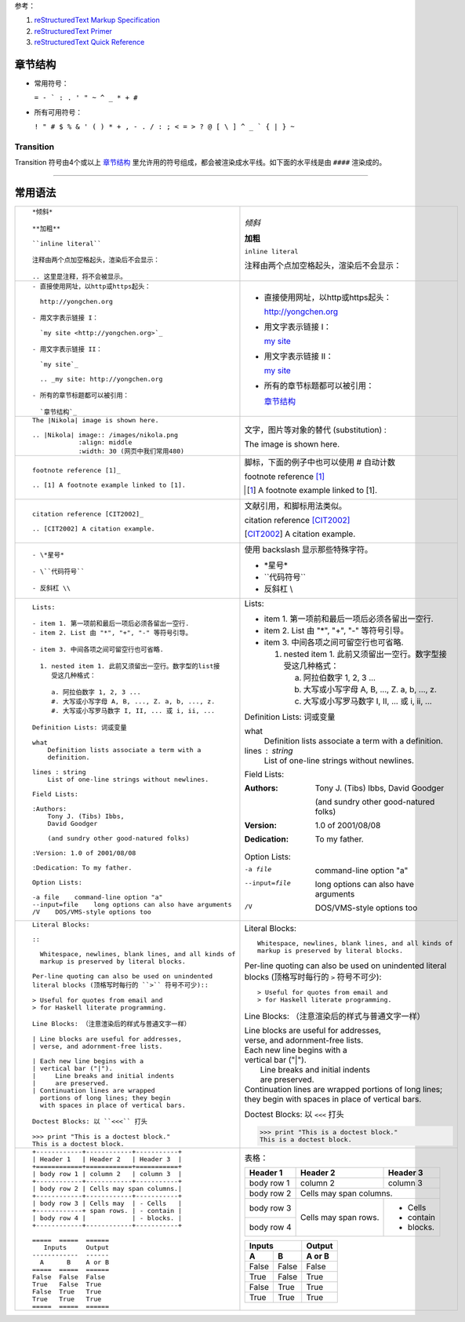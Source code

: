 .. title: reStructuredText Notes
.. slug: reStructuredText-notes
.. date: 2017-02-12 21:06:35 UTC+08:00
.. tags: python
.. category: notes
.. link:
.. description:
.. type: text

参考：

1. `reStructuredText Markup Specification`_

2. `reStructuredText Primer`_

3. `reStructuredText Quick Reference`_

.. TEASER_END

章节结构
==========

- 常用符号：

  ``= - ` : . ' " ~ ^ _ * + #``

- 所有可用符号：

  ``! " # $ % & ' ( ) * + , - . / : ; < = > ? @ [ \ ] ^ _ ` { | } ~``

Transition 
------------

Transition 符号由4个或以上 `章节结构`_ 里允许用的符号组成，都会被渲染成水平线。如下面的水平线是由 ``####`` 渲染成的。

####
  
常用语法
==========

+----------------------------------------------------------+----------------------------------------------------------+
| ::                                                       |                                                          |
|                                                          |                                                          |
|    *倾斜*                                                | *倾斜*                                                   |
|                                                          |                                                          |
|    **加粗**                                              | **加粗**                                                 |
|                                                          |                                                          |
|    ``inline literal``                                    | ``inline literal``                                       |
|                                                          |                                                          |
|    注释由两个点加空格起头，渲染后不会显示：              | 注释由两个点加空格起头，渲染后不会显示：                 |
|                                                          |                                                          |
|    .. 这里是注释，将不会被显示。                         | .. 这里是注释，将不会被显示。                            |
+----------------------------------------------------------+----------------------------------------------------------+
| ::                                                       |                                                          |
|                                                          |                                                          |
|    - 直接使用网址，以http或https起头：                   | - 直接使用网址，以http或https起头：                      |
|                                                          |                                                          |
|      http://yongchen.org                                 |   http://yongchen.org                                    |
|                                                          |                                                          |
|    - 用文字表示链接 I：                                  | - 用文字表示链接 I：                                     |
|                                                          |                                                          |
|      `my site <http://yongchen.org>`_                    |   `my site <http://yongchen.org>`_                       |
|                                                          |                                                          |
|    - 用文字表示链接 II：                                 | - 用文字表示链接 II：                                    |
|                                                          |                                                          |
|      `my site`_                                          |   `my site`_                                             |
|                                                          |                                                          |
|      .. _my site: http://yongchen.org                    |   .. _my site: http://yongchen.org                       |
|                                                          |                                                          |
|    - 所有的章节标题都可以被引用：                        | - 所有的章节标题都可以被引用：                           |
|                                                          |                                                          |
|      `章节结构`_                                         |   `章节结构`_                                            |
+----------------------------------------------------------+----------------------------------------------------------+
| ::                                                       | 文字，图片等对象的替代 (substitution) :                  |
|                                                          |                                                          |
|    The |Nikola| image is shown here.                     | The |Nikola| image is shown here.                        |
|                                                          |                                                          |
|    .. |Nikola| image:: /images/nikola.png                | .. |Nikola| image:: /images/nikola.png                   |
|                :align: middle                            |             :align: middle                               |
|                :width: 30 (网页中我们常用480)            |             :width: 30                                   |
+----------------------------------------------------------+----------------------------------------------------------+
| ::                                                       | 脚标，下面的例子中也可以使用 # 自动计数                  |
|                                                          |                                                          |
|    footnote reference [1]_                               | footnote reference [1]_                                  |
|                                                          |                                                          |
|    .. [1] A footnote example linked to [1].              | .. [1] A footnote example linked to [1].                 |
+----------------------------------------------------------+----------------------------------------------------------+
| ::                                                       | 文献引用，和脚标用法类似。                               |
|                                                          |                                                          |
|    citation reference [CIT2002]_                         | citation reference [CIT2002]_                            |
|                                                          |                                                          |
|    .. [CIT2002] A citation example.                      | .. [CIT2002] A citation example.                         |
+----------------------------------------------------------+----------------------------------------------------------+
| ::                                                       | 使用 backslash 显示那些特殊字符。                        |
|                                                          |                                                          |
|    - \*星号*                                             | - \*星号*                                                |
|                                                          |                                                          |
|    - \``代码符号``                                       | - \``代码符号``                                          |
|                                                          |                                                          |
|    - 反斜杠 \\                                           | - 反斜杠 \\                                              |
+----------------------------------------------------------+----------------------------------------------------------+
| ::                                                       |                                                          |
|                                                          |                                                          |
|    Lists:                                                | Lists:                                                   |
|                                                          |                                                          |
|    - item 1. 第一项前和最后一项后必须各留出一空行.       | - item 1. 第一项前和最后一项后必须各留出一空行.          |
|    - item 2. List 由 "*", "+", "-" 等符号引导。          | - item 2. List 由 "*", "+", "-" 等符号引导。             |
|                                                          |                                                          |
|    - item 3. 中间各项之间可留空行也可省略.               | - item 3. 中间各项之间可留空行也可省略.                  |
|                                                          |                                                          |
|      1. nested item 1. 此前又须留出一空行。数字型的list接|   1. nested item 1. 此前又须留出一空行。数字型接         |
|         受这几种格式：                                   |      受这几种格式：                                      |
|                                                          |                                                          |
|         a. 阿拉伯数字 1, 2, 3 ...                        |      a. 阿拉伯数字 1, 2, 3 ...                           |
|         #. 大写或小写字母 A, B, ..., Z. a, b, ..., z.    |      #. 大写或小写字母 A, B, ..., Z. a, b, ..., z.       |
|         #. 大写或小写罗马数字 I, II, ... 或 i, ii, ...   |      #. 大写或小写罗马数字 I, II, ... 或 i, ii, ...      |
|                                                          |                                                          |
|    Definition Lists: 词或变量                            | Definition Lists: 词或变量                               |
|                                                          |                                                          |
|    what                                                  | what                                                     |
|        Definition lists associate a term with a          |     Definition lists associate a term with a             |
|        definition.                                       |     definition.                                          |
|                                                          |                                                          |
|    lines : string                                        | lines : string                                           |
|        List of one-line strings without newlines.        |     List of one-line strings without newlines.           |
|                                                          |                                                          |
|    Field Lists:                                          | Field Lists:                                             |
|                                                          |                                                          |
|    :Authors:                                             | :Authors:                                                |
|        Tony J. (Tibs) Ibbs,                              |     Tony J. (Tibs) Ibbs,                                 |
|        David Goodger                                     |     David Goodger                                        |
|                                                          |                                                          |
|        (and sundry other good-natured folks)             |     (and sundry other good-natured folks)                |
|                                                          |                                                          |
|    :Version: 1.0 of 2001/08/08                           | :Version: 1.0 of 2001/08/08                              |
|                                                          |                                                          |
|    :Dedication: To my father.                            | :Dedication: To my father.                               |
|                                                          |                                                          |
|    Option Lists:                                         | Option Lists:                                            |
|                                                          |                                                          |
|    -a file    command-line option "a"                    | -a file    command-line option "a"                       |
|    --input=file    long options can also have arguments  | --input=file    long options can also have arguments     |
|    /V    DOS/VMS-style options too                       | /V    DOS/VMS-style options too                          |
+----------------------------------------------------------+----------------------------------------------------------+
| ::                                                       |                                                          |
|                                                          |                                                          |
|    Literal Blocks:                                       | Literal Blocks:                                          |
|                                                          |                                                          |
|    ::                                                    | ::                                                       |
|                                                          |                                                          |
|      Whitespace, newlines, blank lines, and all kinds of |   Whitespace, newlines, blank lines, and all kinds of    |
|      markup is preserved by literal blocks.              |   markup is preserved by literal blocks.                 |
|                                                          |                                                          |
|    Per-line quoting can also be used on unindented       | Per-line quoting can also be used on unindented          |
|    literal blocks (顶格写时每行的 ``>`` 符号不可少)::    | literal blocks (顶格写时每行的 ``>`` 符号不可少)::       |
|                                                          |                                                          |
|    > Useful for quotes from email and                    | > Useful for quotes from email and                       |
|    > for Haskell literate programming.                   | > for Haskell literate programming.                      |
|                                                          |                                                          |
|    Line Blocks: （注意渲染后的样式与普通文字一样）       | Line Blocks: （注意渲染后的样式与普通文字一样）          |
|                                                          |                                                          |
|    | Line blocks are useful for addresses,               | | Line blocks are useful for addresses,                  |
|    | verse, and adornment-free lists.                    | | verse, and adornment-free lists.                       |
|                                                          |                                                          |
|    | Each new line begins with a                         | | Each new line begins with a                            |
|    | vertical bar ("|").                                 | | vertical bar ("|").                                    |
|    |     Line breaks and initial indents                 | |     Line breaks and initial indents                    |
|    |     are preserved.                                  | |     are preserved.                                     |
|    | Continuation lines are wrapped                      | | Continuation lines are wrapped                         |
|      portions of long lines; they begin                  |   portions of long lines; they begin                     |
|      with spaces in place of vertical bars.              |   with spaces in place of vertical bars.                 |
|                                                          |                                                          |
|    Doctest Blocks: 以 ``<<<`` 打头                       | Doctest Blocks: 以 ``<<<`` 打头                          |
|                                                          |                                                          |
|    >>> print "This is a doctest block."                  | >>> print "This is a doctest block."                     |
|    This is a doctest block.                              | This is a doctest block.                                 |
+----------------------------------------------------------+----------------------------------------------------------+
| ::                                                       |   表格：                                                 |
|                                                          |                                                          |
|   +------------+------------+-----------+                |   +------------+------------+-----------+                |
|   | Header 1   | Header 2   | Header 3  |                |   | Header 1   | Header 2   | Header 3  |                |
|   +============+============+===========+                |   +============+============+===========+                |
|   | body row 1 | column 2   | column 3  |                |   | body row 1 | column 2   | column 3  |                |
|   +------------+------------+-----------+                |   +------------+------------+-----------+                |
|   | body row 2 | Cells may span columns.|                |   | body row 2 | Cells may span columns.|                |
|   +------------+------------+-----------+                |   +------------+------------+-----------+                |
|   | body row 3 | Cells may  | - Cells   |                |   | body row 3 | Cells may  | - Cells   |                |
|   +------------+ span rows. | - contain |                |   +------------+ span rows. | - contain |                |
|   | body row 4 |            | - blocks. |                |   | body row 4 |            | - blocks. |                |
|   +------------+------------+-----------+                |   +------------+------------+-----------+                |
|                                                          |                                                          |
|   =====  =====  ======                                   |   =====  =====  ======                                   |
|      Inputs     Output                                   |      Inputs     Output                                   |
|   ------------  ------                                   |   ------------  ------                                   |
|     A      B    A or B                                   |     A      B    A or B                                   |
|   =====  =====  ======                                   |   =====  =====  ======                                   |
|   False  False  False                                    |   False  False  False                                    |
|   True   False  True                                     |   True   False  True                                     |
|   False  True   True                                     |   False  True   True                                     |
|   True   True   True                                     |   True   True   True                                     |
|   =====  =====  ======                                   |   =====  =====  ======                                   |
+----------------------------------------------------------+----------------------------------------------------------+


.. _reStructuredText Markup Specification: http://docutils.sourceforge.net/docs/ref/rst/restructuredtext.html
.. _reStructuredText Primer: http://www.sphinx-doc.org/en/stable/rest.html
.. _reStructuredText Quick Reference: http://docutils.sourceforge.net/docs/user/rst/quickref.html